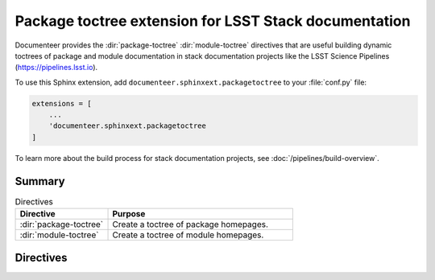 .. default-domain:: rst

######################################################
Package toctree extension for LSST Stack documentation
######################################################

Documenteer provides the :dir:`package-toctree` :dir:`module-toctree` directives that are useful building dynamic toctrees of package and module documentation in stack documentation projects like the LSST Science Pipelines (https://pipelines.lsst.io).

To use this Sphinx extension, add ``documenteer.sphinxext.packagetoctree`` to your :file:`conf.py` file:

.. code-block:: python

   extensions = [
       ...
       'documenteer.sphinxext.packagetoctree
   ]

To learn more about the build process for stack documentation projects, see :doc:`/pipelines/build-overview`.

Summary
=======

.. list-table:: Directives
   :widths: 33 66
   :header-rows: 1

   * - Directive
     - Purpose
   * - :dir:`package-toctree`
     - Create a toctree of package homepages.
   * - :dir:`module-toctree`
     - Create a toctree of module homepages.

Directives
==========

.. directive:: .. package-toctree::

   The ``package-toctree`` directive creates a :dir:`toctree` of package documentation homepages found in a stack documentation project.
   Stack packages have index pages with paths ``/packages/{{name}}/index.rst`` within project.
   For more information about package documentation homepages, see the `Layout of the doc/ directory <https://developer.lsst.io/stack/layout-of-doc-directory.html>`_ and `Package homepage topic type <https://developer.lsst.io/stack/package-homepage-topic-type.html>`_ pages in the LSST DM Developer Guide.

   Basic example:

   .. code-block:: rst

      .. package-toctree::

   **Options**

   skip: package-list
      To exclude specific EUPS packages from the toctree, provide a comma-separated list of EUPS package names:

      .. code-block:: rst

         .. package-toctree::
            :skip: afw, utils

.. directive:: .. module-toctree::

   The ``module-toctree`` directive creates a :dir:`toctree` of module documentation homepages found in a stack documentation project.
   Modules have index pages with paths ``/module/{{name}}/index.rst`` within a Stack documentation project.
   For more information about module documentation homepages, see the `Layout of the doc/ directory <https://developer.lsst.io/stack/layout-of-doc-directory.html>`_ and `Module homepage topic type <https://developer.lsst.io/stack/module-homepage-topic-type.html>`_ pages in the LSST DM Developer Guide.

   Basic example:

   .. code-block:: rst

      .. module-toctree::

   **Options**

   skip: module-list
      To exclude specific modules from the toctree, provide a comma-separated list of module names:

      .. code-block:: rst

         .. module-toctree::
            :skip: lsst.afw.image, lsst.afw.fits
